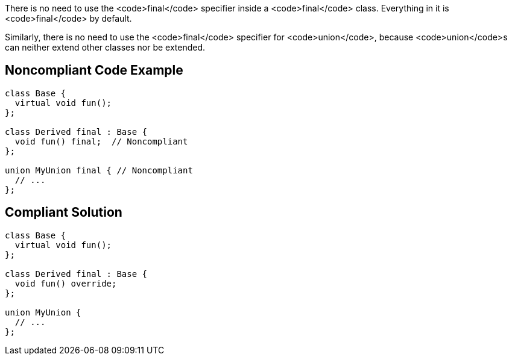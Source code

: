 There is no need to use the <code>final</code> specifier inside a <code>final</code> class. Everything in it is <code>final</code> by default.

Similarly, there is no need to use the <code>final</code> specifier for <code>union</code>, because <code>union</code>s can neither extend other classes nor be extended.

== Noncompliant Code Example

----
class Base {
  virtual void fun();
};

class Derived final : Base {
  void fun() final;  // Noncompliant
};

union MyUnion final { // Noncompliant
  // ...
};
----

== Compliant Solution

----
class Base {
  virtual void fun();
};

class Derived final : Base {
  void fun() override;
};

union MyUnion {
  // ...
};
----
